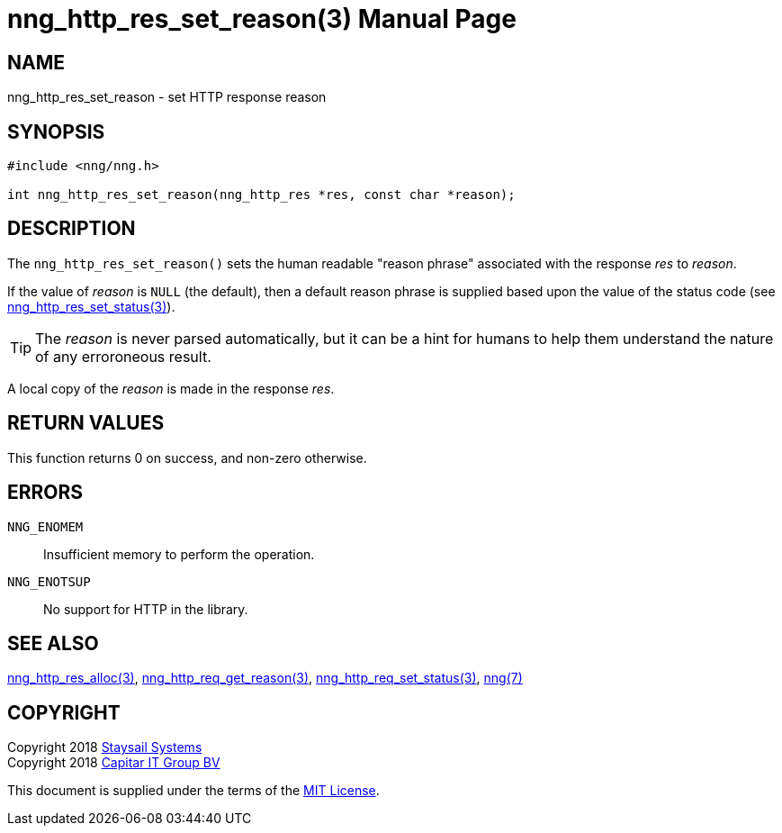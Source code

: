 = nng_http_res_set_reason(3)
:doctype: manpage
:manmanual: nng
:mansource: nng
:manvolnum: 3
:copyright: Copyright 2018 Staysail Systems, Inc. <info@staysail.tech> \
            Copyright 2018 Capitar IT Group BV <info@capitar.com> \
            This software is supplied under the terms of the MIT License, a \
            copy of which should be located in the distribution where this \
            file was obtained (LICENSE.txt).  A copy of the license may also \
            be found online at https://opensource.org/licenses/MIT.

== NAME

nng_http_res_set_reason - set HTTP response reason

== SYNOPSIS

[source, c]
-----------
#include <nng/nng.h>

int nng_http_res_set_reason(nng_http_res *res, const char *reason);
-----------

== DESCRIPTION

The `nng_http_res_set_reason()` sets the human readable "reason phrase"
associated with the response _res_ to _reason_. 

If the value of _reason_ is `NULL` (the default), then a default reason
phrase is supplied based upon the value of the status code (see
<<nng_http_res_set_status#,nng_http_res_set_status(3)>>).

TIP: The _reason_ is never parsed automatically, but it can be a hint for humans
     to help them understand the nature of any erroroneous result.

A local copy of the _reason_ is made in the response _res_.

== RETURN VALUES

This function returns 0 on success, and non-zero otherwise.

== ERRORS

`NNG_ENOMEM`:: Insufficient memory to perform the operation.
`NNG_ENOTSUP`:: No support for HTTP in the library.

== SEE ALSO

<<nng_http_res_alloc#,nng_http_res_alloc(3)>>,
<<nng_http_res_get_reason#,nng_http_req_get_reason(3)>>,
<<nng_http_res_set_status#,nng_http_req_set_status(3)>>,
<<nng#,nng(7)>>


== COPYRIGHT

Copyright 2018 mailto:info@staysail.tech[Staysail Systems, Inc.] +
Copyright 2018 mailto:info@capitar.com[Capitar IT Group BV]

This document is supplied under the terms of the
https://opensource.org/licenses/MIT[MIT License].

